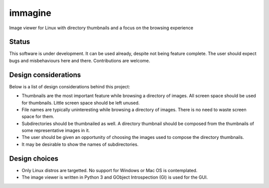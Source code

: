 ========
immagine
========
Image viewer for Linux with directory thumbnails and a focus on the browsing
experience

Status
======

This software is under development. It can be used already, despite not being
feature complete. The user should expect bugs and misbehaviours here and there.
Contributions are welcome.

Design considerations
=====================

Below is a list of design considerations behind this project:

- Thumbnails are the most important feature while browsing a directory of
  images. All screen space should be used for thumbnails. Little screen space
  should be left unused.

- File names are typically uninteresting while browsing a directory of images.
  There is no need to waste screen space for them.

- Subdirectories should be thumbnailed as well. A directory thumbnail should
  be composed from the thumbnails of some representative images in it.

- The user should be given an opportunity of choosing the images used to
  compose the directory thumbnails.

- It may be desirable to show the names of subdirectories.

Design choices
==============

- Only Linux distros are targetted. No support for Windows or Mac OS is
  contemplated.

- The image viewer is written in Python 3 and GObject Introspection (GI) is
  used for the GUI.
